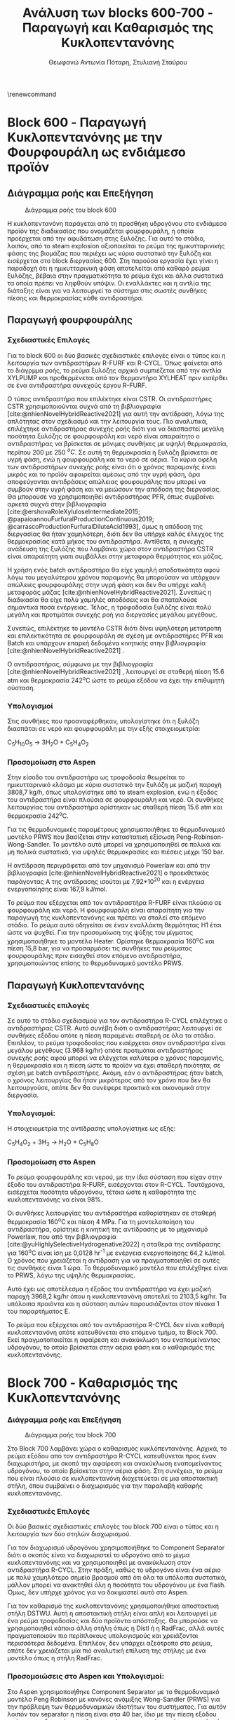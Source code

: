 #+TITLE: Ανάλυση των blocks 600-700 - Παραγωγή και Καθαρισμός της Κυκλοπεντανόνης
#+AUTHOR: Θεωφανώ Αντωνία Πόταρη, Στυλιανή Σταύρου
#+cite_export: csl american-chemical-society.csl
#+LATEX_HEADER: \usepackage[a4paper, margin=3cm]{geometry}
\renewcommand{\abstractname}{Περίληψη}
\renewcommand{\tablename}{Πίνακας}
\renewcommand{\figurename}{Σχήμα}
\renewcommand\listingscaption{Κώδικας}

* Block 600 - Παραγωγή Κυκλοπεντανόνης με την Φουρφουράλη ως ενδιάμεσο προϊόν

** Διάγραμμα ροής και Επεξήγηση
#+CAPTION: Διάγραμμα ροής του block 600
[[file:Block_600_-_Παραγωγή_Κυκλοπεντανόνης_με_την_Φουρφουράλη_ως_ενδιάμεσο_προϊόν/2023-01-13_17-51-52_screenshot.png]]

Η κυκλοπεντανόνη παράγεται από τη προσθήκη υδρογόνου στο ενδιάμεσο
προϊόν της διαδικασίας που ονομάζεται φουρφουράλη, η οποία προέρχεται
από την αφυδάτωση στης ξυλόζης. Για αυτό το στάδιο, λοιπόν, από το steam
explosion αξιοποιείται το ρεύμα της ημικυτταρινικής φάσης της βιομάζας
που περιέχει ως κύριο συστατικό την ξυλόζη και εισέρχεται στο block
διεργασίας 600. Στη παρούσα εργασία έχει γίνει η παραδοχή ότι η
ημικυτταρινική φάση αποτελείται από καθαρό ρεύμα ξυλόζης, βέβαια στην
πραγματικότητα το ρεύμα έχει και άλλα συστατικά τα οποία πρέπει να
ληφθούν υπόψιν. Οι εναλλάκτες και η αντλία της διάταξης είναι για να λειτουργεί το σύστημα στις σωστές συνθήκες πίεσης και θερμοκρασίας κάθε αντιδραστήρα.

** Παραγωγή φουρφουράλης
*** Σχεδιαστικές Επιλογές
Για το block 600 οι δύο βασικές σχεδιαστικές επιλογές είναι ο τύπος και
η λειτουργία των αντιδραστήρων R-FURF και R-CYCL. Όπως φαίνεται από το
διάγρμμα ροής, το ρεύμα ξυλόζης αρχικά συμπιέζεται από την αντλία
XYLPUMP και προθερμένεται από τον θερμαντήρα XYLHEAT πριν εισέρθει σε
ένα αντιδραστήρα συνεχούς έργου R-FURF.

Ο τύπος αντιδραστήρα που επιλέκτηκε είναι CSTR. Οι αντιδραστήρες CSTR
χρησιμοποιούνται συχνά από τη βιβλιογραφία [cite:@nhienNovelHybridReactive2021] για
αυτή την αντίδραση, λόγω της απλότητας στον σχεδιασμό και την λειτουργία
τους. Πιο αναλυτικά, επιλέχτηκε αντιδραστήρας συνεχής ροής διότι για να
διασπαστεί μεγάλη ποσότητα ξυλόζης σε φουρφουράλη και νερό είναι
απαραίτητο ο αντιδραστήρας να βρίσκεται σε μόνιμες συνθήκες με υψηλή
θερμοκρασία, περίπου 200 με 250 \( ^oC \). Σε αυτή τη θερμοκρασία η ξυλόζη
βρίσκεται σε υγρή φάση, ενώ η φουρφουράλη και το νερό σε αέρια. Τα κύρια
οφέλη των αντιδραστήρων συνεχής ροής είναι ότι ο χρόνος παραμονής έιναι
μικρός και το προϊόν αφαιρείται αμέσως από την υγρή φάση, άρα
αποφεύγονται αντιδράσεις απώλειας φουφουράλης που μπορεί να συμβούν στην
υγρή φάση και να μειώσουν την απόδοση της διεργασίας. Θα μπορούσε να
χρησιμοποιηθεί αντιδραστήρας PFR, όπως συμβαίνει αρκετά συχνά στην
βιβλιογραφία [cite:@ershovaRoleXyluloseIntermediate2015; @papaioannouFurfuralProductionContinuous2019; @carrascoProductionFurfuralDiluteAcid1993], όμως η απόδοση
της διεργασίας θα ήταν χαμηλότερη, διότι δεν θα υπήρχε καλός έλεγχος της
θερμοκρασίας κατά μήκος του αντιδραστήρα. Αντίθετα, η συνεχής ανάδευση
της ξυλόζης που λαμβάνει χώρα στον αντιδραστήρα CSTR είναι απαραίτητη
γιατι συμβάλλει στην μεταφορά θερμότητας και μάζας.

Η χρήση ενός batch αντιδραστήρα θα είχε χαμηλή αποδοτικότητα αφού λόγω
του μεγαλύτερου χρόνου παραμονής θα μπορούσαν να υπάρχουν απώλειες
φουρφουράλης στην υγρή φάση και δεν θα υπήρχε καλή μεταφοράς μάζας [cite:@nhienNovelHybridReactive2021]. Συνεπώς η διαδικασία θα είχε πολύ χαμηλές
αποδόσεις και θα σπαταλούσε σημαντικά ποσά ενέργειας. Τέλος, η
τροφοδοσία ξυλόζης είναι πολύ μεγάλη και προτιμάται συνεχής ροή για
διεργασίες μεγάλου μεγέθους.

Συνεπώς, επιλέκτηκε το μοντέλο CSTR διότι δίνει υψηλότερη μετατροπή και
επιλεκτικότητα σε φουρφουράλη σε σχέση με αντιδραστήρες PFR και Batch
και υπάρχουν επαρκή δεδομένα κινητικής στην βιβλιογραφία [cite:@nhienNovelHybridReactive2021] .

Ο αντιδραστήρας, σύμφωνα με την βιβλιογραφία [cite:@nhienNovelHybridReactive2021] ,
λειτουργεί σε σταθερή πίεση 15.6 atm και θερμοκρασία 242^{o}C ώστε το
ρεύμα εξόδου να έχει την επιθυμητή σύσταση.

*** Υπολογισμοί
Στις συνθήκες που προαναφέρθηκαν, υπολογίστηκε ότι η ξυλόζη διασπάται σε
νερό και φουρφουράλη με την εξής στοιχειομετρία:

C_{5}H_{10}O_{5} → 3H_{2}O + C_{5}H_{4}O_{2}

*** Προσομοίωση στο Aspen
Στην είσοδο του αντιδραστήρα ως τροφοδοσία θεωρείται το ημικυτταρινικό
κλάσμα με κύριο συστατικό την ξυλόζη με μαζική παροχή 3808,7 kg/h, όπως
υπολογίστηκε από το steam explosion, ενώ η έξοδος του αντιδραστήρα είναι
πλούσια σε φουρφουράλη και νερό. Οι συνθήκες λειτουργίας του
αντιδραστήρα ορίστηκαν ως σταθερή πίεση 15.6 atm και θερμοκρασία
242^{o}C.

Για τις θερμοδυναμικές παραμέτρους χρησιμοποιήθηκε το θερμοδυναμικό
μοντέλο PRWS που βασίζεται στην καταστατική εξίσωση
Peng-Robinson-Wong-Sandler. Το μοντέλο αυτό μπορεί να χρησιμοποιηθεί σε
πολικά και μη πολικά συστατικά, για υψηλές θερμοκρασίες και πιέσεις
μέχρι 150 bar.

Η αντίδραση περιγράφεται από τον μηχανισμό Powerlaw και από την
βιβλιογραφία [cite:@nhienNovelHybridReactive2021] ο προεκθετικός παράγοντας Α της αντίδρασης ισούται με
7,92*10^{20} και η ενέργεια ενεργοποίησης είναι 167,9 kJ/mol.

Το ρεύμα που εξέρχεται από τον αντιδραστήρα R-FURF είναι πλούσιο σε
φουρφουράλη και νερό. Η φουρφουράλη είναι απαραίτητη για την παραγωγή
της κυκλοπεντανόνης και πρέπει να σταλεί στο επόμενο στάδιο. Το ρεύμα
αυτό οδηγείται σε έναν εναλλάκτη θερμότητας Η1 έτσι ώστε να ψυχθεί. Για
την προσομοίωση της ψύξης του μίγματος χρησιμοποιήθηκε το μοντέλο
Heater. Ορίστηκε θερμοκρασία 160^{o}C και πίεση 15,8 bar, για να
προσαρμόσει τις συνθήκες του ρεύματος φουρφουράλης πριν εισαχθεί στον
επόμενο αντιδραστήρα, χρησιμοποιώντας επίσης το θερμοδυναμικό μοντέλο
PRWS.

** Παραγωγή Κυκλοπεντανόνης
*** Σχεδιαστικές επιλογές
Σε αυτό το στάδιο σχεδιασμού για τον αντιδραστήρα R-CYCL επιλέχτηκε o
αντιδραστήρας CSTR. Αυτό συνέβη διότι ο αντιδραστήρας λειτουργεί σε
συνθήκες εξόδου οπότε η πίεση παραμένει σταθερή σε όλα τα στάδια.
Επιπλέον, το ρεύμα τροφοδοσίας που εισέρχεται στον αντιδραστήρα είναι
μεγάλου μεγέθους (3.968 kg/hr) οπότε προτιμάται αντιδραστήρας συνεχής
ροής αφού μπορεί να ελέγχεται καλύτερα ο χρόνος παραμονής, η θερμοκρασία
και η πίεση ώστε το προϊόν να έχει σταθερή ποιότητα, σε σχέση με batch
αντιδραστήρες. Ακόμη, εάν ο αντιδραστήρας ήταν batch, ο χρόνος
λειτουργίας θα ήταν μικρότερος από τον χρόνο που δεν θα λειτουργούσε,
οπότε δεν θα συνέφερε πρακτικά και οικονομικά στην διεργασία.

*** Υπολογισμοί:
Η στοιχειομετρία της αντίδρασης υπολογίστηκε ως εξής:

C_{5}H_{4}O_{2} + 3H_{2} → H_{2}O + C_{5}H_{8}O

*** Προσομοίωση στο Aspen
Το ρεύμα φουρφουράλης και νερού, με την ίδια σύσταση που είχαν στην
έξοδο του αντιδραστήρα R-FURF, εισέρχονται στον R-CYCL. Ταυτόχρονα,
εισέρχεται ποσότητα υδρογόνου, τέτοια ώστε η καθαρότητα της κυκλοπεντανόνης
να είναι \( 98 \% \).

Οι συνθήκες λειτουργίας του αντιδραστήρα καθορίστηκαν σε σταθερή
θερμοκρασία 160^{ο}C και πίεση 4 MPa. Για τη μοντελοποίηση του
αντιδραστήρα, ορίστηκε η κινητική της αντίδρασης με το μηχανισμό
Powerlaw, που από την βιβλιογραφία [cite:@yuHighlySelectiveHydrogenative2022] η σταθερά της
αντίδρασης για 160^{ο}C είναι ίση με 0,0128 hr^{-1} με ενέργεια
ενεργοποίησης 64,2 kJ/mol. Ο χρόνος που χρειάζεται η αντίδραση για να
πραγματοποιηθεί σε αυτές τις συνθήκες είναι 1 ώρα. Το θερμοδυναμικό
μοντέλο που επιλέχθηκε είναι το PRWS, λόγω της υψηλής θερμοκρασίας.

Αυτό έχει ως αποτέλεσμα η έξοδος του αντιδραστήρα να έχει μαζική παροχή
3968,2 kg/hr όπου η κυκλοπεντανόνη αποτελεί το 2103,5 kg/hr. Τα υπόλοιπα
προιόντα και η σύσταση αυτών παρουσιάζονται στον πίνακα 1 του
παραρτήματος Ε.

Το ρεύμα που εξέρχεται από τον αντιδραστήρα R-CYCL δεν είναι καθαρή
κυκλοπεντανόνη οπότε κατευθύνεται στο επόμενο τμήμα, το Block 700. Εκεί
πραγματοποιείται η αφαίρεση και ανακύκλωση του εναπομείναντος υδρογόνου,
το οποίο βρίσκεται στην αέρια φάση και ο καθαρισμός της κυκλοπεντανόνης.

* Block 700 - Καθαρισμός της Κυκλοπεντανόνης
*** Διάγραμμα ροής και Επεξήγηση
#+CAPTION: Διάγραμμα ροής του block 700
[[file:Block_700_-_Καθαρισμός_της_Κυκλοπεντανόνης/2023-01-13_18-02-03_screenshot.png]]

Στο Block 700 λαμβάνει χώρα ο καθαρισμός κυκλόπεντανόνης. Αρχικά, το
ρεύμα εξόδου από τον αντιδραστήρα R-CYCL κατευθύνεται προς έναν
διαχωριστήρα, με σκοπό την αφαίρεση και ανακύκλωση εναπομείναντος
υδρογόνου, το οποίο βρίσκεται στην αέρια φάση. Στη συνέχεια, το ρεύμα
που είναι πλούσιο σε κυκλοπεντανόνη διοχετεύεται σε μια αποστακτική
στήλη, όπου συμβαίνει ο διαχωρισμός για την παραλαβή καθαρής
κυκλοπεντανόνης.

*** Σχεδιαστικές Επιλογές
Οι δύο βασικές σχεδιαστικές επιλογές του block 700 είναι ο τύπος και η
λειτουργία των δύο στηλών διαχωρισμού.

Για τον διαχωρισμό υδρογόνου χρησιμοποιήθηκε το Component Separator
διότι ο σκοπός είναι να διαχωριστεί το υδρογόνο από το μίγμα
κυκλοπεντανόνης και να χρησιμοποιηθεί με ανακύκλωση στον αντιδραστήρα
R-CYCL. Στην πράξη, καθώς το υδρογόνο είναι ένα αέριο με πολύ χαμηλότερο σημείο βρασμού από ότι όλα τα υπόλοιπα συστατικά, μάλλον μπορεί να ανακτηθεί όλη η ποσότητα του υδρογόνου με ένα flash. Όμως, δεν υπήρχε χρόνος για να δοκιμαστεί αυτό στο Aspen.

Για τον καθαρισμό της κυκλοπεντανόνης χρησιμοποιήθηκε αποστακτική στήλη
DSTWU. Αυτή η αποστακτική στήλη είναι απλή και λειτουργεί με ένα ρεύμα
τροφοδοσίας και δύο προϊόντα απόσταξης. Θα μπορούσε να χρησιμοποιηθεί
κάποια άλλη στήλη όπως η Distl ή η RadFrac, αλλά αυτές πραγματοποιούν
πιο περίπλοκους υπολογισμούς και χρειάζονται περισσότερα δεδομένα.
Επιπλέον, δεν υπάρχει αζεότροπο στο ρεύμα, οπότε δεν χρειάζεται μία πιό αναλυτική επίλυση της στήλης με ένα μοντέλο όπως η στήλη RadFrac.

*** Προσομοιώσεις στο Aspen και Υπολογισμοί:
Στο Aspen χρησιμοποιήθηκε Component Separator με το θερμοδυναμικό
μοντέλο Peng Robinson με κανόνες ανάμιξης Wong-Sandler (PRWS) για την
πρόβλεψη των θερμοδυναμικών ιδιοτήτων του συστήματος. Για αυτόν λοιπόν
τον separator η πίεση είναι στα 40 bar, ίδιο με την πίεση εξόδου από τον
αντιδραστήρα κυκλοπεντανόνης, και το μίγμα μέσα σε αυτόν είναι διφασικό
(υγρό-ατμός). Μέσω την χρήση του διαχωριστή, το μίγμα που προκύπτει από
τον αντιδραστήρα διαχωρίζεται σε δύο ρεύματα: Το ένα ρεύμα περιέχει
εξολοκλήρου υδρογόνο, το οποίο ανακυκλώνεται στον αντιδραστήρα της
κυκλοπεντανόνης, ενώ το άλλο ρεύμα που περιέχει την κυκλοπεντανόνη, την
φουρφουράλη και το νερό προχωράει στην αποστακτική στήλη για περεταίρω
επεξεργασία.

Πριν να φτάσει το ρεύμα στην αποστακτική στήλη ψύχεται σε εναλλάκτη
θερμότητας σε θερμοκρασία 160 ^{ο}C και πίεση 20 bar. Το θερμοδυναμικό
μοντέλο για τον εναλλάκτη είναι το ίδιο (PRWS). Στο Aspen ως
εναλλάκτης θερμότητας εφαρμόστηκε Heater. Μετά τη ψύξη του, το ρεύμα
εισέρχεται σε μια αποστακτική στήλη με σκοπό τον διαχωρισμό της
κυκλοπεντανόνης από το νερό.

Αρχικά έγινε χρήση του Azeotrope Finder για την εύρεση αζεότροπων, αλλά
διαπιστώθηκε πως σε πίεση 16 bar δεν υπάρχουν αζεότροπα. Εφόσον η πίεση
του μίγματος είναι 40 bar από τον αντιδραστήρα υδρογόνωσης, επιλέχθηκε
να γίνει απόσταξη σε πίεση 16 bar. Λόγω της έλλειψης αζεότροπων, στο
Aspen έγινε χρήση της απλοποιημένης στήλης DSTWU. Η στήλη περιέχει 55
βαθμίδες απόσταξης και ως προϊόν κορυφής ανακτάται το νερό κατά \( 99.9 \% \).
Στο προϊόν κορυφής επιλέγεται η κυκλοπεντανόνη να ανακτάται σε ποσοστό
\( 7.7 \% \), εφόσον μικρότερα ποσοστά οδηγούν σε υπερβολικά μεγάλο αριθμό
βαθμίδων και λόγων αναρροής. Η πίεση στον συμπυκνωτή όσο και στον
αναβραστήρα είναι 16 bar, δηλαδή θεωρείται πως δεν υφίσταται πτώση
πίεσης μέσα στην στήλη. Από τους υπολογισμούς του Aspen προκύπτουν τα αποτελέσματα του παρακάτω πίνακα

#+CAPTION: Χαρακτηριστικά της αποστακτικής στήλης
| Μέγεθος                            |  Τιμή |
|------------------------------------+-------|
| Ελάχιστος Λόγος Αναρροής           |  0.96 |
| Πραγματικός Λόγος Αναρροής         |  6.61 |
| Ελάχιστος Αριθμός Βαθμίδων         | 49.39 |
| Πραγματικός Αριθμός Βαθμίδων       |    55 |
| Λόγος αποστάγματος προς τροφοδοσία | 0.813 |
| Βαθμίδα τροφοδοσίας                |    32 |

Ως αποτέλεσμα, το ρεύμα κορυφής έχει μαζική παροχή 1971,2 kg/hr με το
νερό να αποτελεί το \( 92.3 \% \) της συνολικής μάζας, και το ρεύμα πυθμένα έχει
μαζική παροχή 1988,7 kg/hr και η κυκλοπεντανόνη αποτελεί το \( 98.2 \% \) της
συνολικής μάζας. Τα αποτελέσματα της αποστακτικής στήλης βρίσκονται στον
πίνακα 2. του παραρτήματος.

Στον πίνακα 3. του παραρτήματος απεικονίζονται συνολικά οι μαζικές
παροχές αλλά και οι συστάσεις όλων των ρευμάτων που λαμβάνου χώρα τόσο
για τη παραγωγή όσο και τον καθαρισμό της κυκλοπεντανόνης.

* Βιβλιογραφία
#+print_bibliography:

* Παράρτημα E
#+CAPTION: Ρεύμα εξόδου από τον αντιδραστήρα R-CYCL για την παραγωγή της κυκλοπεντανόνης
[[file:Παράρτημα/2023-01-13_18-10-03_screenshot.png]]

#+CAPTION: Αποτελέσματα Αποστακτικής Στήλης
[[file:Παράρτημα/2023-01-13_18-10-10_screenshot.png]]

#+CAPTION: Αποτελέσματα συνολικής διεργασίας για την κυκλοπεντανόνη
[[file:Παράρτημα/2023-01-13_18-10-19_screenshot.png]]
